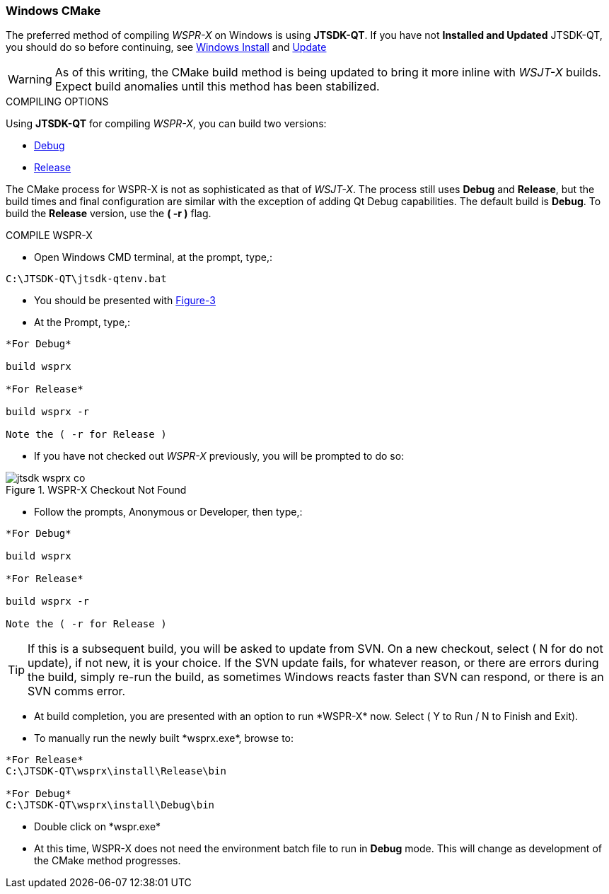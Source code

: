 :prog: The WSJT Developers Guide

=== Windows CMake

The preferred method of compiling _WSPR-X_ on Windows is using *JTSDK-QT*.
If you have not *Installed and Updated* JTSDK-QT, you should do so before
continuing, see <<WININSTALL,Windows Install>> and <<WINUPDATE,Update>>

WARNING: As of this writing, the CMake build method is being updated to
bring it more inline with _WSJT-X_ builds. Expect build anomalies
until this method has been stabilized.

[[WSJTCOMPILEOPTIONS]]
.COMPILING OPTIONS
Using *JTSDK-QT* for compiling _WSPR-X_, you can build two versions:

* <<WSPRXCOMPILE,Debug>>
* <<WSPRXCOMPILE,Release>>

The CMake process for WSPR-X is not as sophisticated as that of _WSJT-X_.
The process still uses *Debug* and *Release*, but the build times and
final configuration are similar with the exception of adding Qt Debug
capabilities. The default build is *Debug*. To build the *Release*
version, use the *( -r )* flag.

[[WSPRXCOMPILE]]

.COMPILE WSPR-X

* Open Windows CMD terminal, at the prompt, type,:
----
C:\JTSDK-QT\jtsdk-qtenv.bat
----
* You should be presented with <<QTMENU,Figure-3>>
* At the Prompt, type,:
----

*For Debug*

build wsprx

*For Release*

build wsprx -r

Note the ( -r for Release )

----
* If you have not checked out _WSPR-X_ previously, you will be prompted
to do so:

.WSPR-X Checkout Not Found
image::images/jtsdk-wsprx-co.png[]

* Follow the prompts, Anonymous or Developer, then type,:
-----

*For Debug*

build wsprx

*For Release*

build wsprx -r

Note the ( -r for Release )

-----

TIP: If this is a subsequent build, you will be asked to update from SVN.
On a new checkout, select ( N for do not update), if not new, it is 
your choice. If the SVN update fails, for whatever reason, or there are errors
during the build, simply re-run the build, as sometimes Windows reacts
faster than SVN can respond, or there is an SVN comms error.

* At build completion, you are presented with an option to
run +*WSPR-X*+ now. Select ( Y to Run / N to Finish and Exit).
* To manually run the newly built +*wsprx.exe*+, browse to:
----

*For Release*
C:\JTSDK-QT\wsprx\install\Release\bin

*For Debug*
C:\JTSDK-QT\wsprx\install\Debug\bin

----
* Double click on +*wspr.exe*+
* At this time, WSPR-X does not need the environment batch file to run
in *Debug* mode. This will change as development of the CMake method
progresses.

////
[[WINQMAKE]]
=== Windows Qmake

=== Linux CMake

Under Construction

=== Linux Qmake

Under Construction
////